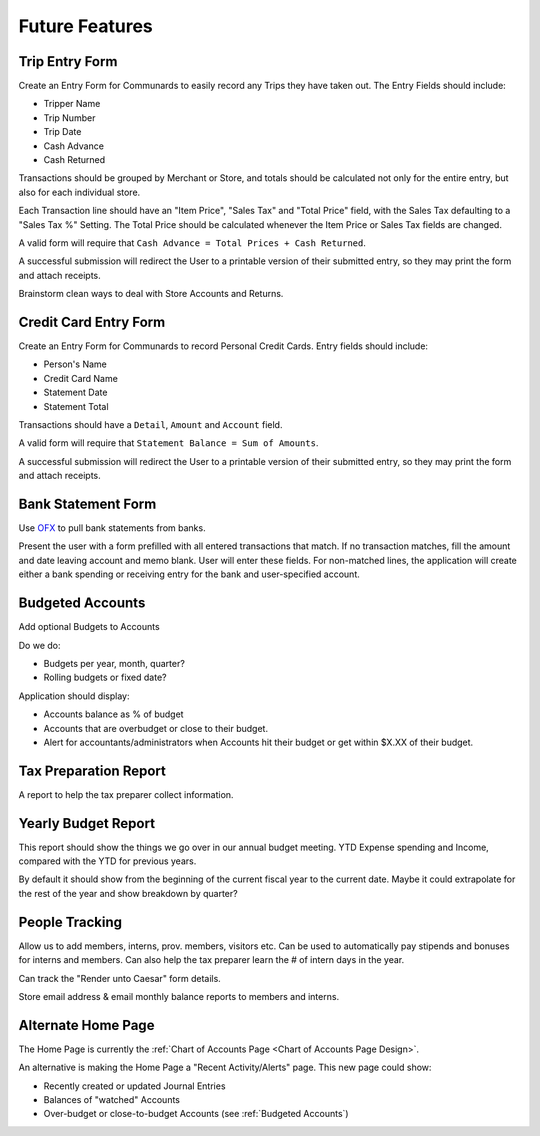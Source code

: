 .. _Future Features:

Future Features
================


.. _Trip Entry Form:

Trip Entry Form
----------------

Create an Entry Form for Communards to easily record any Trips they have taken
out. The Entry Fields should include:

* Tripper Name
* Trip Number
* Trip Date
* Cash Advance
* Cash Returned

Transactions should be grouped by Merchant or Store, and totals should be
calculated not only for the entire entry, but also for each individual store.

Each Transaction line should have an "Item Price", "Sales Tax" and "Total
Price" field, with the Sales Tax defaulting to a "Sales Tax %" Setting. The
Total Price should be calculated whenever the Item Price or Sales Tax fields
are changed.

A valid form will require that ``Cash Advance = Total Prices + Cash Returned``.

A successful submission will redirect the User to a printable version of their
submitted entry, so they may print the form and attach receipts.

Brainstorm clean ways to deal with Store Accounts and Returns.


.. _Credit Card Entry Form:

Credit Card Entry Form
-----------------------

Create an Entry Form for Communards to record Personal Credit Cards. Entry
fields should include:

* Person's Name
* Credit Card Name
* Statement Date
* Statement Total

Transactions should have a ``Detail``, ``Amount`` and ``Account`` field.

A valid form will require that ``Statement Balance = Sum of Amounts``.

A successful submission will redirect the User to a printable version of their
submitted entry, so they may print the form and attach receipts.


.. _Bank Statement Form:

Bank Statement Form
--------------------

Use `OFX <http://en.wikipedia.org/wiki/Open_Financial_Exchange>`_ to pull
bank statements from banks.

Present the user with a form prefilled with all entered transactions that
match. If no transaction matches, fill the amount and date leaving account and
memo blank. User will enter these fields. For non-matched lines, the application
will create either a bank spending or receiving entry for the bank and
user-specified account.


.. _Budgeted Accounts:

Budgeted Accounts
-----------------

Add optional Budgets to Accounts

Do we do:

* Budgets per year, month, quarter?
* Rolling budgets or fixed date?

Application should display:

* Accounts balance as % of budget
* Accounts that are overbudget or close to their budget.
* Alert for accountants/administrators when Accounts hit their budget or get
  within $X.XX of their budget.


.. _Tax Prep Report Design:

Tax Preparation Report
-----------------------

A report to help the tax preparer collect information.


.. _Yearly Budget Report Design:

Yearly Budget Report
---------------------

This report should show the things we go over in our annual budget meeting.
YTD Expense spending and Income, compared with the YTD for previous years.

By default it should show from the beginning of the current fiscal year to the
current date. Maybe it could extrapolate for the rest of the year and show
breakdown by quarter?


.. _People Tracking:

People Tracking
----------------

Allow us to add members, interns, prov. members, visitors etc. Can be used to
automatically pay stipends and bonuses for interns and members. Can also help
the tax preparer learn the # of intern days in the year.

Can track the "Render unto Caesar" form details.

Store email address & email monthly balance reports to members and interns.


.. _Alternate Home Page:

Alternate Home Page
--------------------

The Home Page is currently the :ref:`Chart of Accounts Page <Chart of Accounts
Page Design>`.

An alternative is making the Home Page a "Recent Activity/Alerts" page. This
new page could show:

* Recently created or updated Journal Entries
* Balances of "watched" Accounts
* Over-budget or close-to-budget Accounts (see :ref:`Budgeted Accounts`)
